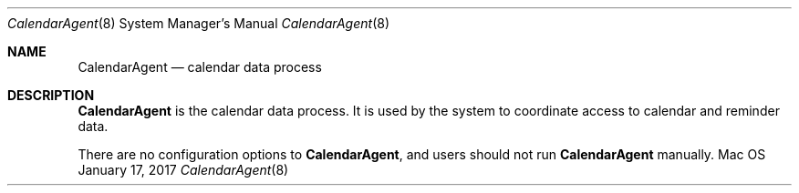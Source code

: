 .\""Copyright (c) 2017 Apple Computer, Inc. All Rights Reserved.
.Dd January 17, 2017
.Dt CalendarAgent 8  
.Os Mac OS X       
.Sh NAME
.Nm CalendarAgent
.Nd calendar data process
.Sh DESCRIPTION
.Nm
is the calendar data process.  It is used by the system to coordinate access to calendar and reminder data.
.Pp
There are no configuration options to
.Nm , and users should not run 
.Nm  
manually.

